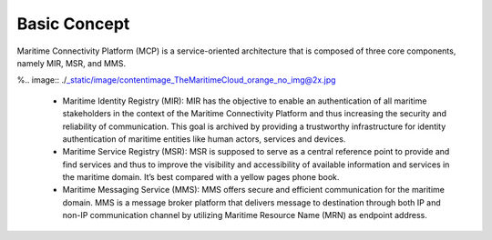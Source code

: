 Basic Concept
===============

Maritime Connectivity Platform (MCP) is a service-oriented architecture that is composed of three core components, namely MIR, MSR, and MMS.

%.. image:: ./_static/image/contentimage_TheMaritimeCloud_orange_no_img@2x.jpg


  * Maritime Identity Registry (MIR): MIR has the objective to enable an authentication of all maritime stakeholders in the context of the Maritime Connectivity Platform and thus increasing the security and reliability of communication. This goal is archived by providing a trustworthy infrastructure for identity authentication of maritime entities like human actors, services and devices.
  * Maritime Service Registry (MSR): MSR is supposed to serve as a central reference point to provide and find services and thus to improve the visibility and accessibility of available information and services in the maritime domain. It’s best compared with a yellow pages phone book.
  * Maritime Messaging Service (MMS): MMS offers secure and efficient communication for the maritime domain. MMS is a message broker platform that delivers message to destination through both IP and non-IP communication channel by utilizing Maritime Resource Name (MRN) as endpoint address.
